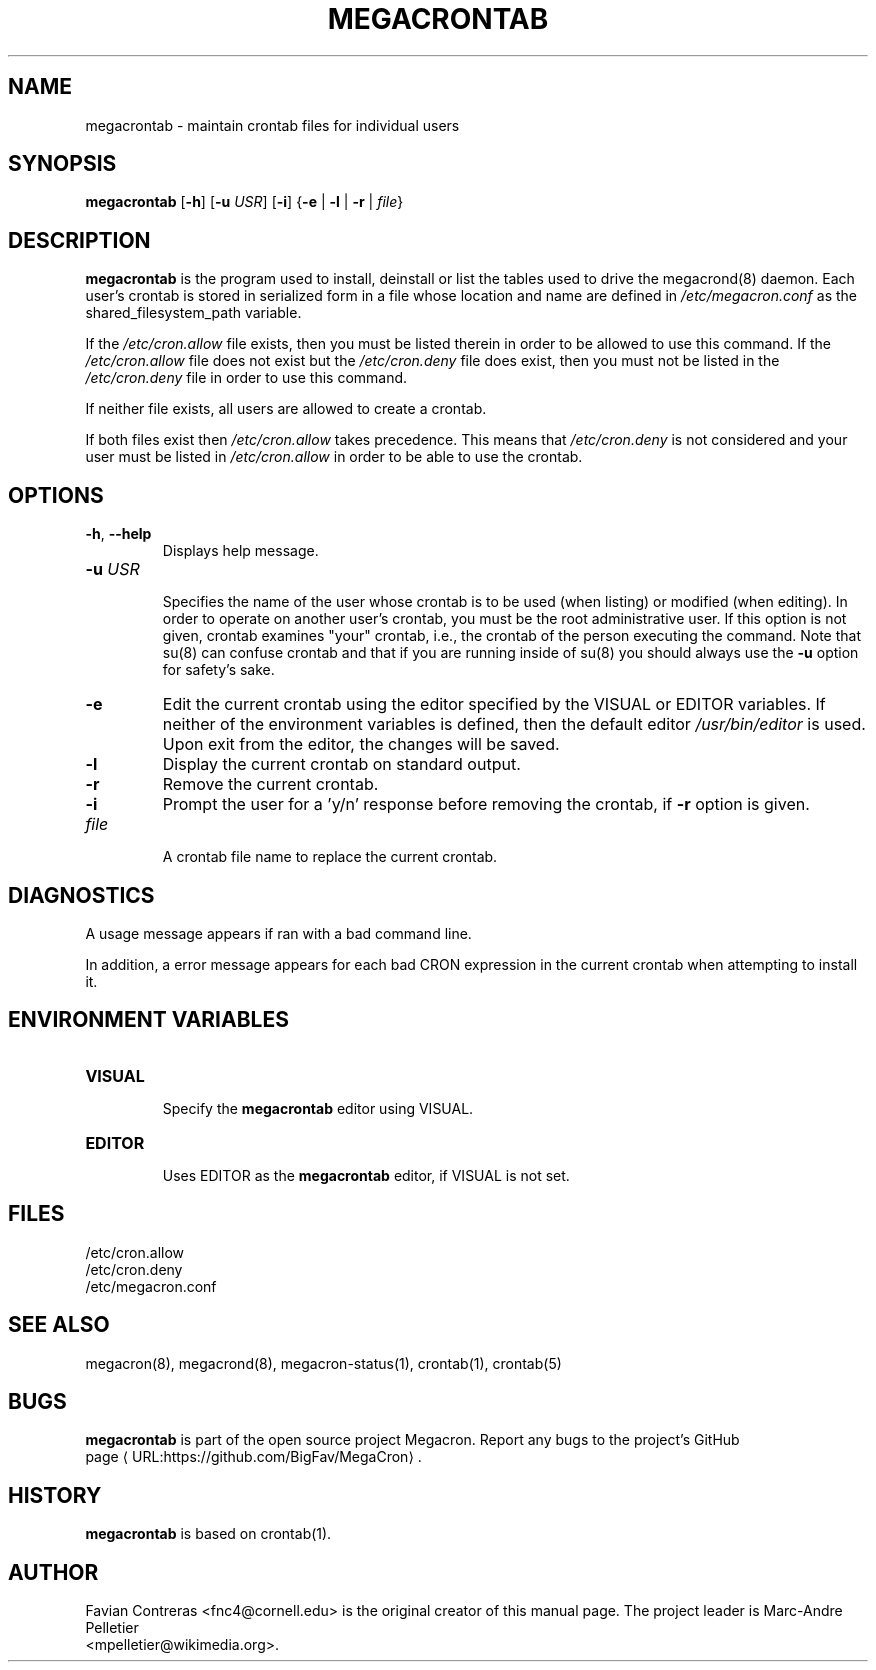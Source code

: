 .\" Manpage for megacrontab.
.\" Contact mpelletier@wikimedia.org to correct errors or typos.
.de URL
\\$2 \(laURL:\\$1\(ra\\$3
..
.if \n[.g] .mso www.tmac
.TH MEGACRONTAB 1 "16 May 2014" "0.4.1" "Wikimedia"
.SH NAME
megacrontab \- maintain crontab files for individual users
.SH SYNOPSIS
.B megacrontab
[\fB-h\fR]
[\fB-u\fR \fIUSR\fR]
[\fB-i\fR]
{\fB-e\fR | \fB-l\fR | \fB-r\fR | \fIfile\fR}
.SH DESCRIPTION
.PP
.B megacrontab
is the program used to install, deinstall or list the tables used to drive the
megacrond(8) daemon. Each user's crontab is stored in serialized form in a
file whose location and name are defined in
.I /etc/megacron.conf
as the shared_filesystem_path variable.
.PP
If the
.I /etc/cron.allow
file exists, then you must be listed therein in order to be allowed to use this
command. If the
.I /etc/cron.allow
file does not exist but the
.I /etc/cron.deny
file does exist, then you must not be listed in the
.I /etc/cron.deny
file in order to use this command.
.PP
If neither file exists, all users are allowed to create a crontab.
.PP
If both files exist then
.I /etc/cron.allow
takes precedence. This means that
.I /etc/cron.deny
is not considered and your user must be listed in
.I /etc/cron.allow
in order to be able to use the crontab.
.SH OPTIONS
.TP
\fB-h\fR, \fB--help\fR
.br
Displays help message.
.TP
\fB-u\fR \fIUSR\fR
.br
Specifies the name of the user whose crontab is to be used (when listing) or
modified (when editing). In order to operate on another user's crontab, you
must be the root administrative user. If this option is not given, crontab
examines "your" crontab, i.e., the crontab of the person executing the command.
Note that su(8) can confuse crontab and that if you are running inside of su(8)
you should always use the
.B -u
option for safety's sake.
.TP
.B -e
Edit the current crontab using the editor specified by the VISUAL or EDITOR
variables. If neither of the environment variables is defined, then the default
editor
.I /usr/bin/editor
is used. Upon exit from the editor, the changes will be saved.
.TP
.B -l
Display the current crontab on standard output.
.TP
.B -r
Remove the current crontab.
.TP
.B -i
Prompt the user for a 'y/n' response before removing the crontab, if
.B -r
option is given.
.TP
.I file
.br
A crontab file name to replace the current crontab.
.SH DIAGNOSTICS
A usage message appears if ran with a bad command line.
.PP
In addition, a error message appears for each bad CRON expression in the
current crontab when attempting to install it.
.SH ENVIRONMENT VARIABLES
.TP
.B VISUAL
.br
Specify the
.B megacrontab
editor using VISUAL.
.TP
.B EDITOR
.br
Uses EDITOR as the
.B megacrontab
editor, if VISUAL is not set.
.SH FILES
/etc/cron.allow
.br
/etc/cron.deny
.br
/etc/megacron.conf
.SH SEE ALSO
megacron(8), megacrond(8), megacron-status(1), crontab(1), crontab(5)
.SH BUGS
.B megacrontab
is part of the open source project Megacron. Report any bugs to the project's
GitHub 
.br
.URL "https://github.com/BigFav/MegaCron" "page" "."
.SH HISTORY
.B megacrontab
is based on crontab(1).
.SH AUTHOR
Favian Contreras <fnc4@cornell.edu> is the original creator of this manual
page. The project leader is Marc-Andre Pelletier
.br
<mpelletier@wikimedia.org>.
